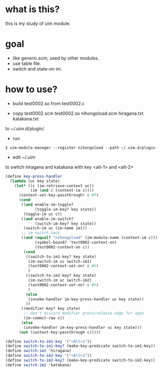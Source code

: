 * what is this?

this is my study of uim module.

* goal

- like generic.scm, used by other modules.
- use table file.
- switch and state-on im.

* how to use?

- build test0002.so from test0002.c

- copy
  test0002.scm
  test0002.so
  nihongoload.scm
  hiragana.txt
  katakana.txt
to
  ~/.uim.d/plugin/

- run
#+BEGIN_SRC
$ uim-module-manager --register nihongoload --path ~/.uim.d/plugin
#+END_SRC

- edit ~/.uim
to switch hiragana and katakana with key <alt-1> and <alt-2>

#+BEGIN_SRC scheme
(define key-press-handler
  (lambda (uc key state)
    (let* ((c (im-retrieve-context uc))
           (im (and c (context-im c))))
      (context-set-key-passthrough! c #f)
      (cond
       ((and enable-im-toggle?
             (toggle-im-key? key state))
        (toggle-im uc c))
       ((and enable-im-switch?
             (switch-im-key? key state))
        (switch-im uc (im-name im)))
       ;; im switch hack
       ((and (equal? "nihongoload" (im-module-name (context-im c)))
             (symbol-bound? 'test0002-context-on)
             (test0002-context-on c))
        (cond
         ((switch-to-im1-key? key state)
          (im-switch-im uc switch-im1)
          (test0002-context-set-on! c #t)
          )
         ((switch-to-im2-key? key state)
          (im-switch-im uc switch-im2)
          (test0002-context-set-on! c #t)
          )
         (else
          (invoke-handler im-key-press-handler uc key state))
         ))
       ((modifier-key? key state)
        ;; don't discard modifier press/release edge for apps
        (im-commit-raw c))
       (else
        (invoke-handler im-key-press-handler uc key state)))
      (not (context-key-passthrough c)))))

(define switch-to-im1-key '("<Alt>1"))
(define switch-to-im1-key? (make-key-predicate switch-to-im1-key))
(define switch-im1 'hiragana)
(define switch-to-im2-key '("<Alt>2"))
(define switch-to-im2-key? (make-key-predicate switch-to-im2-key))
(define switch-im2 'katakana)
#+END_SRC
